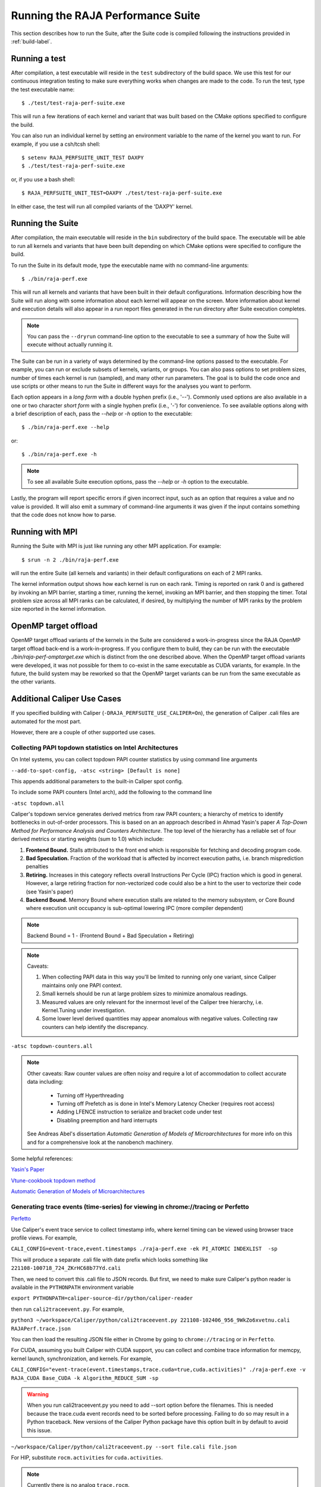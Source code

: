 .. ##
.. ## Copyright (c) 2017-24, Lawrence Livermore National Security, LLC
.. ## and RAJA Performance Suite project contributors.
.. ## See the RAJAPerf/LICENSE file for details.
.. ##
.. ## SPDX-License-Identifier: (BSD-3-Clause)
.. ##

.. _run-label:

*********************************************
Running the RAJA Performance Suite
*********************************************

This section describes how to run the Suite, after the Suite code is compiled 
following the instructions provided in :ref:`build-label`. 

.. _run_test-label:

==================
Running a test
==================

After compilation, a test executable will reside in the ``test`` subdirectory
of the build space. We use this test for our continuous integration testing
to make sure everything works when changes are made to the code. 
To run the test, type the test executable name::

  $ ./test/test-raja-perf-suite.exe

This will run a few iterations of each kernel and variant that was built 
based on the CMake options specified to configure the build. 

You can also run an individual kernel by setting an environment variable
to the name of the kernel you want to run. For example, 
if you use a csh/tcsh shell::

  $ setenv RAJA_PERFSUITE_UNIT_TEST DAXPY
  $ ./test/test-raja-perf-suite.exe 

or, if you use a bash shell::

  $ RAJA_PERFSUITE_UNIT_TEST=DAXPY ./test/test-raja-perf-suite.exe

In either case, the test will run all compiled variants of the 'DAXPY' 
kernel.

.. _run_suite-label:

==================
Running the Suite
==================

After compilation, the main executable will reside in the ``bin`` subdirectory 
of the build space. The executable will be able to run all kernels and 
variants that have been built depending on which CMake options were specified
to configure the build.

To run the Suite in its default mode, type the executable name with no 
command-line arguments::

  $ ./bin/raja-perf.exe

This will run all kernels and variants that have been built in their default
configurations. Information describing how the Suite will run along with
some information about each kernel will appear on the screen. More information
about kernel and execution details will also appear in a run report files 
generated in the run directory after Suite execution completes. 

.. note:: You can pass the ``--dryrun`` command-line option to the executable to see a summary of how the Suite will execute without actually running it.

The Suite can be run in a variety of ways determined by the command-line 
options passed to the executable. For example, you can run or exclude subsets 
of kernels, variants, or groups. You can also pass options to set problem 
sizes, number of times each kernel is run (sampled), and many other run 
parameters. The goal is to build the code once and use scripts or other means 
to run the Suite in different ways for the analyses you want to perform.

Each option appears in a *long form* with a double hyphen prefix (i.e., '--').
Commonly used options are also available in a one or two character *short form*
with a single hyphen prefix (i.e., '-') for convenience. To see available 
options along with a brief description of each, pass the `--help` or `-h` 
option to the executable::

  $ ./bin/raja-perf.exe --help

or::

  $ ./bin/raja-perf.exe -h

.. note:: To see all available Suite execution options, pass the `--help` or 
          `-h` option to the executable.

Lastly, the program will report specific errors if given incorrect input, such
as an option that requires a value and no value is provided. It will also emit 
a summary of command-line arguments it was given if the input contains 
something that the code does not know how to parse. 

.. note: The Suite executable will attempt to provide helpful information
         if it is given incorrect input, such as command-line arguments that 
         it does not know how to parse. Ill-formed input will be noted in
         screen output, hopefully making it easy for users to correct erroneous 
         usage, such as mis-spelled option names.

.. _run_mpi-label:

==================
Running with MPI
==================

Running the Suite with MPI is just like running any other MPI application.
For example::

  $ srun -n 2 ./bin/raja-perf.exe

will run the entire Suite (all kernels and variants) in their default 
configurations on each of 2 MPI ranks. 

The kernel information output shows how each kernel is run on each rank. 
Timing is reported on rank 0 and is gathered by invoking an MPI barrier, 
starting a timer, running the kernel, invoking an MPI barrier, and then 
stopping the timer. Total problem size across all MPI ranks can be 
calculated, if desired, by multiplying the number of MPI ranks by the problem 
size reported in the kernel information. 

.. _run_omptarget-label:

======================
OpenMP target offload
======================

OpenMP target offload variants of the kernels in the Suite are 
considered a work-in-progress since the RAJA OpenMP target offload back-end 
is a work-in-progress. If you configure them to build, they can be run with
the executable `./bin/raja-perf-omptarget.exe` which is distinct from the one 
described above. When the OpenMP target offload variants were developed, it 
was not possible for them to co-exist in the same executable as CUDA 
variants, for example. In the future, the build system may be reworked so 
that the OpenMP target variants can be run from the same executable as the 
other variants.

============================
Additional Caliper Use Cases
============================

If you specified building with Caliper (``-DRAJA_PERFSUITE_USE_CALIPER=On``),
the generation of Caliper .cali files are automated for the most part.

However, there are a couple of other supported use cases.

Collecting PAPI topdown statistics on Intel Architectures
---------------------------------------------------------

On Intel systems, you can collect topdown PAPI counter statistics by using
command line arguments

``--add-to-spot-config, -atsc <string> [Default is none]``

This appends additional parameters to the built-in Caliper spot config.

To include some PAPI counters (Intel arch), add the following to the command 
line

``-atsc topdown.all``

Caliper's topdown service generates derived metrics from raw PAPI counters; 
a hierarchy of metrics to identify bottlenecks in out-of-order processors. 
This is based on an an approach described in Ahmad Yasin's paper 
*A Top-Down Method for Performance Analysis and Counters Architecture*. The 
top level of the hierarchy has a reliable set of four derived metrics or 
starting weights (sum to 1.0) which include:

#. **Frontend Bound.** Stalls attributed to the front end which is responsible for fetching and decoding program code.    
#. **Bad Speculation.** Fraction of the workload that is affected by incorrect execution paths, i.e. branch misprediction penalties
#. **Retiring.** Increases in this category reflects overall Instructions Per Cycle (IPC) fraction which is good in general. However, a large retiring fraction for non-vectorized code could also be a hint to the user to vectorize their code (see Yasin's paper) 
#. **Backend Bound.** Memory Bound where execution stalls are related to the memory subsystem, or Core Bound where execution unit occupancy is sub-optimal lowering IPC (more compiler dependent)

.. note:: Backend Bound = 1 - (Frontend Bound + Bad Speculation + Retiring)

.. note:: Caveats: 

          #. When collecting PAPI data in this way you'll be limited to running              only one variant, since Caliper maintains only one PAPI context.
          #. Small kernels should be run at large problem sizes to minimize 
             anomalous readings.
          #. Measured values are only relevant for the innermost level of the 
             Caliper tree hierarchy, i.e. Kernel.Tuning under investigation.
          #. Some lower level derived quantities may appear anomalous 
             with negative values. Collecting raw counters can help identify 
             the discrepancy.

``-atsc topdown-counters.all``

.. note:: Other caveats: Raw counter values are often noisy and require a lot 
          of accommodation to collect accurate data including: 
 
            * Turning off Hyperthreading
            * Turning off Prefetch as is done in Intel's Memory Latency 
              Checker (requires root access) 
            * Adding LFENCE instruction to serialize and bracket code under 
              test 
            * Disabling preemption and hard interrupts 

          See Andreas Abel's dissertation `Automatic Generation of Models of 
          Microarchitectures` for more info on this and for a comprehensive 
          look at the nanobench machinery.

Some helpful references:

`Yasin's Paper <https://www.researchgate.net/publication/269302126_A_Top-Down_method_for_performance_analysis_and_counters_architecture>`_

`Vtune-cookbook topdown method <https://www.intel.com/content/www/us/en/develop/documentation/vtune-cookbook/top/methodologies/top-down-microarchitecture-analysis-method.html>`_

`Automatic Generation of Models of Microarchitectures <https://uops.info/dissertation.pdf>`_

Generating trace events (time-series) for viewing in chrome://tracing or Perfetto
---------------------------------------------------------------------------------

`Perfetto <https://ui.perfetto.dev/>`_

Use Caliper's event trace service to collect timestamp info, where kernel 
timing can be viewed using browser trace profile views. For example,

``CALI_CONFIG=event-trace,event.timestamps ./raja-perf.exe -ek PI_ATOMIC INDEXLIST  -sp``

This will produce a separate .cali file with date prefix which looks something 
like ``221108-100718_724_ZKrHC68b77Yd.cali``

Then, we need to convert this .cali file to JSON records. But first, we need 
to make sure Caliper's python reader is available in the ``PYTHONPATH`` 
environment variable 

``export PYTHONPATH=caliper-source-dir/python/caliper-reader``

then run ``cali2traceevent.py``. For example,

``python3 ~/workspace/Caliper/python/cali2traceevent.py 221108-102406_956_9WkZo6xvetnu.cali RAJAPerf.trace.json``

You can then load the resulting JSON file either in Chrome by going to 
``chrome://tracing`` or in ``Perfetto``.

For CUDA, assuming you built Caliper with CUDA support, you can collect and 
combine trace information for memcpy, kernel launch, synchronization, and 
kernels. For example,

``CALI_CONFIG="event-trace(event.timestamps,trace.cuda=true,cuda.activities)" ./raja-perf.exe -v RAJA_CUDA Base_CUDA -k Algorithm_REDUCE_SUM -sp``

.. warning::
  When you run cali2traceevent.py you need to add --sort option before the filenames.
  This is needed because the trace.cuda event records need to be sorted before processing.
  Failing to do so may result in a Python traceback.
  New versions of the Caliper Python package have this option built in by default to avoid this issue.

``~/workspace/Caliper/python/cali2traceevent.py --sort file.cali file.json``

For HIP, substitute ``rocm.activities`` for ``cuda.activities``.

.. note:: Currently there is no analog ``trace.rocm``.
